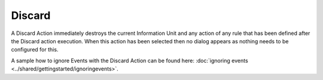 Discard
=======

A Discard Action immediately destroys the current Information Unit and any
action of any rule that has been defined after the Discard action execution.
When this action has been selected then no dialog appears as nothing needs to be
configured for this.

A sample how to ignore Events with the Discard Action can be found here:
:doc:`ignoring events <../shared/gettingstarted/ignoringevents>`.
